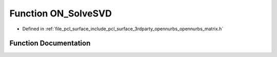 .. _exhale_function_opennurbs__matrix_8h_1ab5d013f59d0b1df8a4d695bd84fdd179:

Function ON_SolveSVD
====================

- Defined in :ref:`file_pcl_surface_include_pcl_surface_3rdparty_opennurbs_opennurbs_matrix.h`


Function Documentation
----------------------


.. doxygenfunction:: ON_SolveSVD(int, int, double const *const *, const double *, double const *const *, const double *, double *&)
